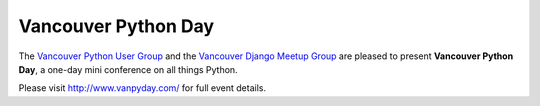 Vancouver Python Day
====================

The `Vancouver Python User Group <http://www.meetup.com/vanpyz/>`_ and the
`Vancouver Django Meetup Group <http://www.meetup.com/djangovan/>`_ are
pleased to present **Vancouver Python Day**, a one-day mini conference on all
things Python.

Please visit http://www.vanpyday.com/ for full event details.
